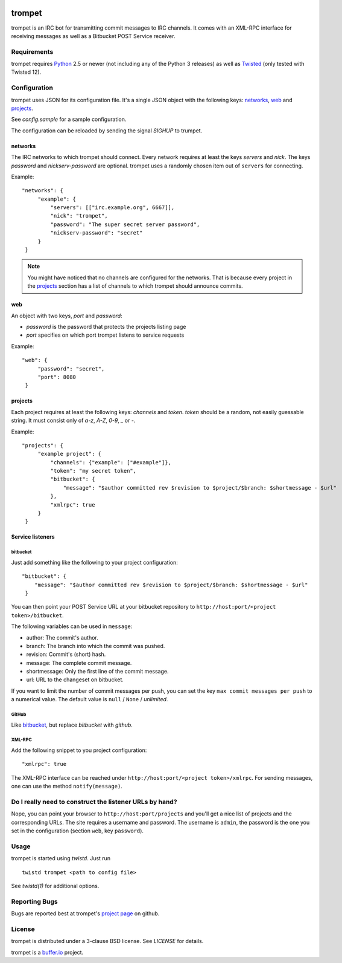 .. image:: https://travis-ci.org/bufferio/trompet.svg?branch=master
   :target: https://travis-ci.org/bufferio/trompet

=======
trompet
=======

trompet is an IRC bot for transmitting commit messages to IRC
channels. It comes with an XML-RPC interface for receiving messages as
well as a Bitbucket POST Service receiver.


Requirements
============

trompet requires Python_ 2.5 or newer (not including any of the Python
3 releases) as well as Twisted_ (only tested with Twisted 12).


Configuration
=============

trompet uses JSON for its configuration file. It's a single JSON
object with the following keys: networks_, web_ and projects_.

See `config.sample` for a sample configuration.

The configuration can be reloaded by sending the signal `SIGHUP` to
trumpet.


networks
--------

The IRC networks to which trompet should connect. Every network
requires at least the keys `servers` and `nick`. The keys
`password` and `nickserv-password` are optional. trompet uses a randomly
chosen item out of ``servers`` for connecting.

Example:

::

   "networks": {
        "example": {
            "servers": [["irc.example.org", 6667]],
            "nick": "trompet",
            "password": "The super secret server password",
            "nickserv-password": "secret"
        }
    }

.. note::

  You might have noticed that no channels are configured for the
  networks. That is because every project in the projects_ section has
  a list of channels to which trompet should announce commits.


web
---

An object with two keys, `port` and `password`:

- `password` is the password that protects the projects listing page
- `port` specifies on which port trompet listens to service requests

Example::

   "web": {
        "password": "secret",
        "port": 8080
    }

projects
--------

Each project requires at least the following keys: `channels` and
`token`. `token` should be a random, not easily guessable string. It
must consist only of *a-z*, *A-Z*, *0-9*, *_* or *-*.

Example:

::

   "projects": {
        "example project": {
            "channels": {"example": ["#example"]},
	    "token": "my secret token",
            "bitbucket": {
                "message": "$author committed rev $revision to $project/$branch: $shortmessage - $url"
            },
	    "xmlrpc": true
        }
    }


Service listeners
-----------------

bitbucket
^^^^^^^^^

Just add something like the following to your project configuration:

::

   "bitbucket": {
       "message": "$author committed rev $revision to $project/$branch: $shortmessage - $url"
    }

You can then point your POST Service URL at your bitbucket repository
to ``http://host:port/<project token>/bitbucket``.

The following variables can be used in ``message``:

- author: The commit's author.
- branch: The branch into which the commit was pushed.
- revision: Commit's (short) hash.
- message: The complete commit message.
- shortmessage: Only the first line of the commit message.
- url: URL to the changeset on bitbucket.

If you want to limit the number of commit messages per push, you can
set the key ``max commit messages per push`` to a numerical value. The
default value is ``null`` / ``None`` / *unlimited*.


GitHub
^^^^^^

Like bitbucket_, but replace `bitbucket` with `github`.


XML-RPC
^^^^^^^

Add the following snippet to you project configuration:

::

   "xmlrpc": true


The XML-RPC interface can be reached under
``http://host:port/<project token>/xmlrpc``. For sending messages,
one can use the method ``notify(message)``.


Do I really need to construct the listener URLs by hand?
========================================================

Nope, you can point your browser to ``http://host:port/projects`` and
you'll get a nice list of projects and the corresponding URLs. The
site requires a username and password. The username is ``admin``, the
password is the one you set in the configuration (section ``web``, key
``password``).


Usage
=====

trompet is started using `twistd`. Just run

::
   
   twistd trompet <path to config file>

See *twistd(1)* for additional options.


Reporting Bugs
==============

Bugs are reported best at trompet's `project page`_ on github.


License
=======

trompet is distributed under a 3-clause BSD license. See `LICENSE` for
details.

trompet is a `buffer.io`_ project.

.. _buffer.io: http://buffer.io/
.. _Python: http://python.org/
.. _Twisted: http://twistedmatrix.com/
.. _project page: https://github.com/bufferio/trompet

